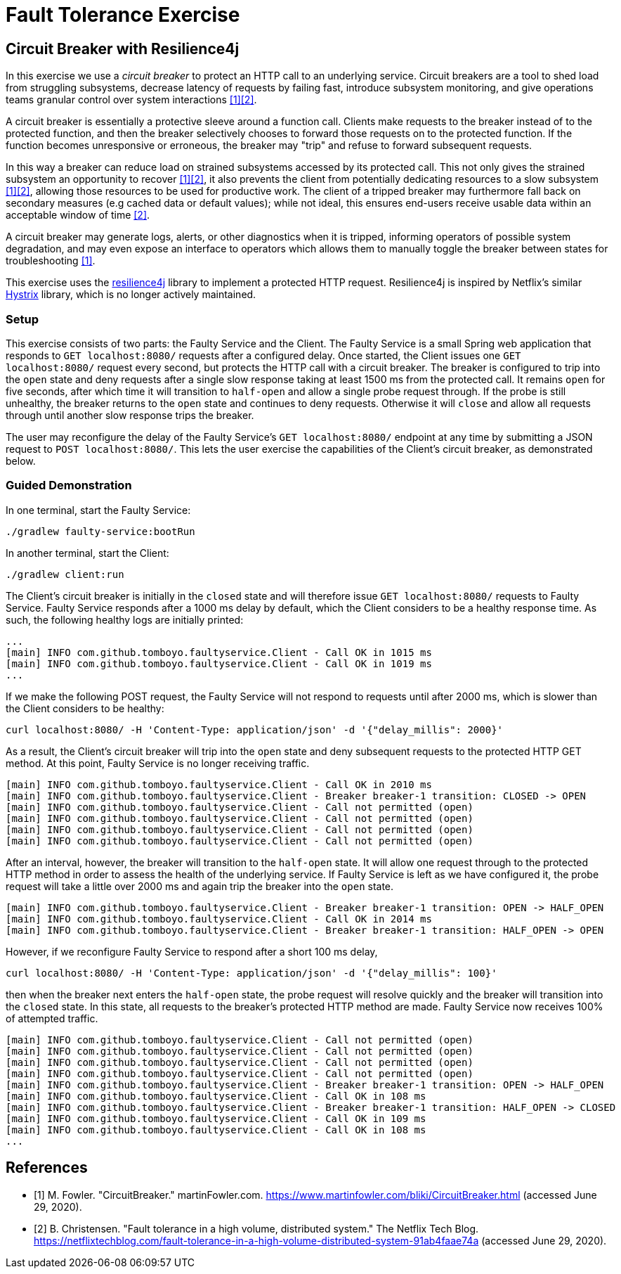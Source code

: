 = Fault Tolerance Exercise

== Circuit Breaker with Resilience4j

In this exercise we use a _circuit breaker_ to protect an HTTP call to an underlying service. Circuit breakers are a tool to shed load from struggling subsystems, decrease latency of requests by failing fast, introduce subsystem monitoring, and give operations teams granular control over system interactions <<Fowler>><<Netflix>>.

A circuit breaker is essentially a protective sleeve around a function call. Clients make requests to the breaker instead of to the protected function, and then the breaker selectively chooses to forward those requests on to the protected function. If the function becomes unresponsive or erroneous, the breaker may "trip" and refuse to forward subsequent requests.

In this way a breaker can reduce load on strained subsystems accessed by its protected call. This not only gives the strained subsystem an opportunity to recover <<Fowler>><<Netflix>>, it also prevents the client from potentially dedicating resources to a slow subsystem <<Fowler>><<Netflix>>, allowing those resources to be used for productive work. The client of a tripped breaker may furthermore fall back on secondary measures (e.g cached data or default values); while not ideal, this ensures end-users receive usable data within an acceptable window of time <<Netflix>>.

A circuit breaker may generate logs, alerts, or other diagnostics when it is tripped, informing operators of possible system degradation, and may even expose an interface to operators which allows them to manually toggle the breaker between states for troubleshooting <<Fowler>>.

This exercise uses the https://github.com/resilience4j/resilience4j[resilience4j] library to implement a protected HTTP request. Resilience4j is inspired by Netflix's similar https://github.com/Netflix/Hystrix[Hystrix] library, which is no longer actively maintained.

=== Setup

This exercise consists of two parts: the Faulty Service and the Client. The Faulty Service is a small Spring web application that responds to `GET localhost:8080/` requests after a configured delay. Once started, the Client issues one `GET localhost:8080/` request every second, but protects the HTTP call with a circuit breaker. The breaker is configured to trip into the `open` state and deny requests after a single slow response taking at least 1500 ms from the protected call. It remains `open` for five seconds, after which time it will transition to `half-open` and allow a single probe request through. If the probe is still unhealthy, the breaker returns to the `open` state and continues to deny requests. Otherwise it will `close` and allow all requests through until another slow response trips the breaker.

The user may reconfigure the delay of the Faulty Service's `GET localhost:8080/` endpoint at any time by submitting a JSON request to `POST localhost:8080/`. This lets the user exercise the capabilities of the Client's circuit breaker, as demonstrated below.

=== Guided Demonstration

In one terminal, start the Faulty Service:
[source, bash]
----
./gradlew faulty-service:bootRun
----

In another terminal, start the Client:
[source, bash]
----
./gradlew client:run
----

The Client's circuit breaker is initially in the `closed` state and will therefore issue `GET localhost:8080/` requests to Faulty Service. Faulty Service responds after a 1000 ms delay by default, which the Client considers to be a healthy response time. As such, the following healthy logs are initially printed:

----
...
[main] INFO com.github.tomboyo.faultyservice.Client - Call OK in 1015 ms
[main] INFO com.github.tomboyo.faultyservice.Client - Call OK in 1019 ms
...
----


If we make the following POST request, the Faulty Service will not respond to requests until after 2000 ms, which is slower than the Client considers to be healthy:

----
curl localhost:8080/ -H 'Content-Type: application/json' -d '{"delay_millis": 2000}'
----

As a result, the Client's circuit breaker will trip into the `open` state and deny subsequent requests to the protected HTTP GET method. At this point, Faulty Service is no longer receiving traffic.

----
[main] INFO com.github.tomboyo.faultyservice.Client - Call OK in 2010 ms
[main] INFO com.github.tomboyo.faultyservice.Client - Breaker breaker-1 transition: CLOSED -> OPEN
[main] INFO com.github.tomboyo.faultyservice.Client - Call not permitted (open)
[main] INFO com.github.tomboyo.faultyservice.Client - Call not permitted (open)
[main] INFO com.github.tomboyo.faultyservice.Client - Call not permitted (open)
[main] INFO com.github.tomboyo.faultyservice.Client - Call not permitted (open)
----

After an interval, however, the breaker will transition to the `half-open` state. It will allow one request through to the protected HTTP method in order to assess the health of the underlying service. If Faulty Service is left as we have configured it, the probe request will take a little over 2000 ms and again trip the breaker into the `open` state.

----
[main] INFO com.github.tomboyo.faultyservice.Client - Breaker breaker-1 transition: OPEN -> HALF_OPEN
[main] INFO com.github.tomboyo.faultyservice.Client - Call OK in 2014 ms
[main] INFO com.github.tomboyo.faultyservice.Client - Breaker breaker-1 transition: HALF_OPEN -> OPEN
----

However, if we reconfigure Faulty Service to respond after a short 100 ms delay,

[source, bash]
----
curl localhost:8080/ -H 'Content-Type: application/json' -d '{"delay_millis": 100}'
----

then when the breaker next enters the `half-open` state, the probe request will resolve quickly and the breaker will transition into the `closed` state. In this state, all requests to the breaker's protected HTTP method are made. Faulty Service now receives 100% of attempted traffic.

----
[main] INFO com.github.tomboyo.faultyservice.Client - Call not permitted (open)
[main] INFO com.github.tomboyo.faultyservice.Client - Call not permitted (open)
[main] INFO com.github.tomboyo.faultyservice.Client - Call not permitted (open)
[main] INFO com.github.tomboyo.faultyservice.Client - Call not permitted (open)
[main] INFO com.github.tomboyo.faultyservice.Client - Breaker breaker-1 transition: OPEN -> HALF_OPEN
[main] INFO com.github.tomboyo.faultyservice.Client - Call OK in 108 ms
[main] INFO com.github.tomboyo.faultyservice.Client - Breaker breaker-1 transition: HALF_OPEN -> CLOSED
[main] INFO com.github.tomboyo.faultyservice.Client - Call OK in 109 ms
[main] INFO com.github.tomboyo.faultyservice.Client - Call OK in 108 ms
...
----

[bibliography]
= References
- [[[Fowler, 1]]] M. Fowler. "CircuitBreaker." martinFowler.com. https://www.martinfowler.com/bliki/CircuitBreaker.html (accessed June 29, 2020).
- [[[Netflix, 2]]] B. Christensen. "Fault tolerance in a high volume, distributed system." The Netflix Tech Blog. https://netflixtechblog.com/fault-tolerance-in-a-high-volume-distributed-system-91ab4faae74a (accessed June 29, 2020).
